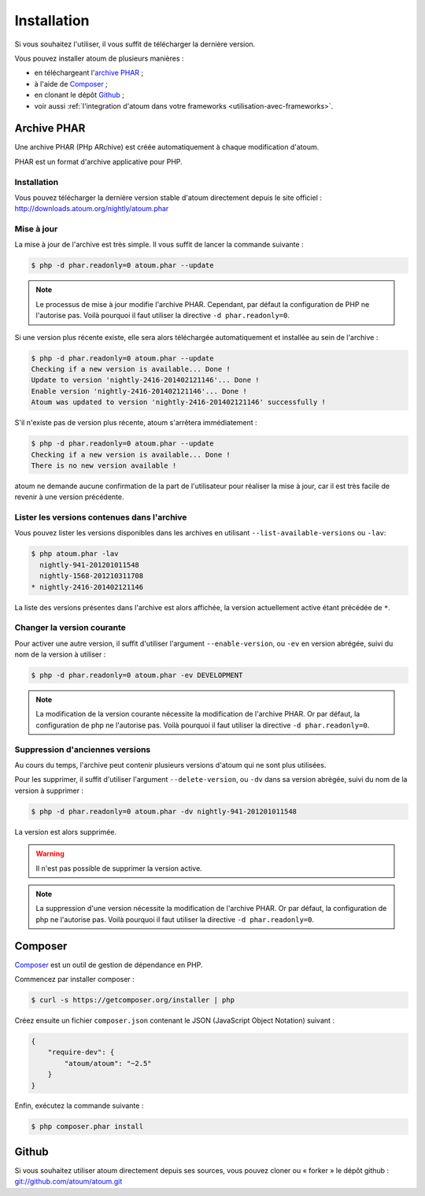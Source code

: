 
.. _installation:

Installation
************

Si vous souhaitez l'utiliser, il vous suffit de télécharger la dernière version.

Vous pouvez installer atoum de plusieurs manières :

* en téléchargeant l'`archive PHAR`_ ;
* à l'aide de `Composer`_ ;
* en clonant le dépôt `Github`_ ;
* voir aussi :ref:`l'integration d'atoum dans votre frameworks <utilisation-avec-frameworks>`.


.. _archive-phar:

Archive PHAR
============

Une archive PHAR (PHp ARchive) est créée automatiquement à chaque modification d'atoum.

PHAR est un format d'archive applicative pour PHP.


Installation
------------

Vous pouvez télécharger la dernière version stable d'atoum directement depuis le site officiel : `http://downloads.atoum.org/nightly/atoum.phar <http://downloads.atoum.org/nightly/atoum.phar>`_


Mise à jour
----------------------

La mise à jour de l'archive est très simple. Il vous suffit de lancer la commande suivante :

.. code-block:: shell

   $ php -d phar.readonly=0 atoum.phar --update

.. note::
	Le processus de mise à jour modifie l'archive PHAR. Cependant, par défaut la configuration de PHP ne l'autorise pas. Voilà pourquoi il faut utiliser la directive ``-d phar.readonly=0``.


Si une version plus récente existe, elle sera alors téléchargée automatiquement et installée au sein de l'archive :

.. code-block:: shell

   $ php -d phar.readonly=0 atoum.phar --update
   Checking if a new version is available... Done !
   Update to version 'nightly-2416-201402121146'... Done !
   Enable version 'nightly-2416-201402121146'... Done !
   Atoum was updated to version 'nightly-2416-201402121146' successfully !

S'il n'existe pas de version plus récente, atoum s'arrêtera immédiatement :

.. code-block:: shell

   $ php -d phar.readonly=0 atoum.phar --update
   Checking if a new version is available... Done !
   There is no new version available !

atoum ne demande aucune confirmation de la part de l'utilisateur pour réaliser la mise à jour, car il est très facile de revenir à une version précédente.

Lister les versions contenues dans l'archive
--------------------------------------------------------

Vous pouvez lister les versions disponibles dans les archives en utilisant ``--list-available-versions`` ou ``-lav``:

.. code-block:: shell

   $ php atoum.phar -lav
     nightly-941-201201011548
     nightly-1568-201210311708
   * nightly-2416-201402121146

La liste des versions présentes dans l'archive est alors affichée, la version actuellement active étant précédée de ``*``.

Changer la version courante
-----------------------------------

Pour activer une autre version, il suffit d'utiliser l'argument ``--enable-version``, ou ``-ev`` en version abrégée, suivi du nom de la version à utiliser :

.. code-block:: shell

   $ php -d phar.readonly=0 atoum.phar -ev DEVELOPMENT

.. note::
	La modification de la version courante nécessite la modification de l'archive PHAR. Or par défaut, la configuration de php ne l'autorise pas. Voilà pourquoi il faut utiliser la directive ``-d phar.readonly=0``.


Suppression d'anciennes versions
-----------------------------------------

Au cours du temps, l'archive peut contenir plusieurs versions d'atoum qui ne sont plus utilisées.

Pour les supprimer, il suffit d'utiliser l'argument ``--delete-version``, ou ``-dv`` dans sa version abrégée, suivi du nom de la version à supprimer :

.. code-block:: shell

   $ php -d phar.readonly=0 atoum.phar -dv nightly-941-201201011548

La version est alors supprimée.

.. warning::
	Il n'est pas possible de supprimer la version active.

.. note::
	La suppression d'une version nécessite la modification de l'archive PHAR. Or par défaut, la configuration de php ne l'autorise pas. Voilà pourquoi il faut utiliser la directive ``-d phar.readonly=0``.


.. _installation-par-composer:

Composer
========

`Composer <http://getcomposer.org>`_ est un outil de gestion de dépendance en PHP.

Commencez par installer composer :

.. code-block:: shell

   $ curl -s https://getcomposer.org/installer | php

Créez ensuite un fichier ``composer.json`` contenant le JSON (JavaScript Object Notation) suivant :

.. code-block:: json

   {
       "require-dev": {
           "atoum/atoum": "~2.5"
       }
   }

Enfin, exécutez la commande suivante :

.. code-block:: shell

   $ php composer.phar install


.. _installation-par-github:

Github
======

Si vous souhaitez utiliser atoum directement depuis ses sources, vous pouvez cloner ou « forker » le dépôt github : `git://github.com/atoum/atoum.git <git://github.com/atoum/atoum.git>`_
